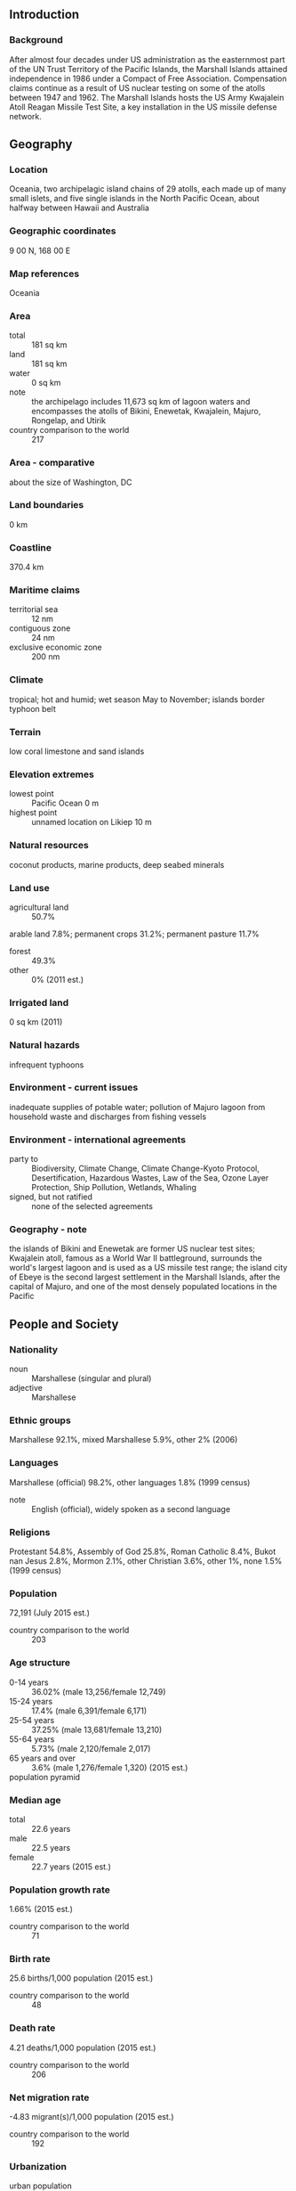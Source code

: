 ** Introduction
*** Background
After almost four decades under US administration as the easternmost part of the UN Trust Territory of the Pacific Islands, the Marshall Islands attained independence in 1986 under a Compact of Free Association. Compensation claims continue as a result of US nuclear testing on some of the atolls between 1947 and 1962. The Marshall Islands hosts the US Army Kwajalein Atoll Reagan Missile Test Site, a key installation in the US missile defense network.
** Geography
*** Location
Oceania, two archipelagic island chains of 29 atolls, each made up of many small islets, and five single islands in the North Pacific Ocean, about halfway between Hawaii and Australia
*** Geographic coordinates
9 00 N, 168 00 E
*** Map references
Oceania
*** Area
- total :: 181 sq km
- land :: 181 sq km
- water :: 0 sq km
- note :: the archipelago includes 11,673 sq km of lagoon waters and encompasses the atolls of Bikini, Enewetak, Kwajalein, Majuro, Rongelap, and Utirik
- country comparison to the world :: 217
*** Area - comparative
about the size of Washington, DC
*** Land boundaries
0 km
*** Coastline
370.4 km
*** Maritime claims
- territorial sea :: 12 nm
- contiguous zone :: 24 nm
- exclusive economic zone :: 200 nm
*** Climate
tropical; hot and humid; wet season May to November; islands border typhoon belt
*** Terrain
low coral limestone and sand islands
*** Elevation extremes
- lowest point :: Pacific Ocean 0 m
- highest point :: unnamed location on Likiep 10 m
*** Natural resources
coconut products, marine products, deep seabed minerals
*** Land use
- agricultural land :: 50.7%
arable land 7.8%; permanent crops 31.2%; permanent pasture 11.7%
- forest :: 49.3%
- other :: 0% (2011 est.)
*** Irrigated land
0 sq km (2011)
*** Natural hazards
infrequent typhoons
*** Environment - current issues
inadequate supplies of potable water; pollution of Majuro lagoon from household waste and discharges from fishing vessels
*** Environment - international agreements
- party to :: Biodiversity, Climate Change, Climate Change-Kyoto Protocol, Desertification, Hazardous Wastes, Law of the Sea, Ozone Layer Protection, Ship Pollution, Wetlands, Whaling
- signed, but not ratified :: none of the selected agreements
*** Geography - note
the islands of Bikini and Enewetak are former US nuclear test sites; Kwajalein atoll, famous as a World War II battleground, surrounds the world's largest lagoon and is used as a US missile test range; the island city of Ebeye is the second largest settlement in the Marshall Islands, after the capital of Majuro, and one of the most densely populated locations in the Pacific
** People and Society
*** Nationality
- noun :: Marshallese (singular and plural)
- adjective :: Marshallese
*** Ethnic groups
Marshallese 92.1%, mixed Marshallese 5.9%, other 2% (2006)
*** Languages
Marshallese (official) 98.2%, other languages 1.8% (1999 census)
- note :: English (official), widely spoken as a second language
*** Religions
Protestant 54.8%, Assembly of God 25.8%, Roman Catholic 8.4%, Bukot nan Jesus 2.8%, Mormon 2.1%, other Christian 3.6%, other 1%, none 1.5% (1999 census)
*** Population
72,191 (July 2015 est.)
- country comparison to the world :: 203
*** Age structure
- 0-14 years :: 36.02% (male 13,256/female 12,749)
- 15-24 years :: 17.4% (male 6,391/female 6,171)
- 25-54 years :: 37.25% (male 13,681/female 13,210)
- 55-64 years :: 5.73% (male 2,120/female 2,017)
- 65 years and over :: 3.6% (male 1,276/female 1,320) (2015 est.)
- population pyramid ::  
*** Median age
- total :: 22.6 years
- male :: 22.5 years
- female :: 22.7 years (2015 est.)
*** Population growth rate
1.66% (2015 est.)
- country comparison to the world :: 71
*** Birth rate
25.6 births/1,000 population (2015 est.)
- country comparison to the world :: 48
*** Death rate
4.21 deaths/1,000 population (2015 est.)
- country comparison to the world :: 206
*** Net migration rate
-4.83 migrant(s)/1,000 population (2015 est.)
- country comparison to the world :: 192
*** Urbanization
- urban population :: 72.7% of total population (2015)
- rate of urbanization :: 0.59% annual rate of change (2010-15 est.)
*** Major urban areas - population
MAJURO (capital) 31,000 (2014)
*** Sex ratio
- at birth :: 1.05 male(s)/female
- 0-14 years :: 1.04 male(s)/female
- 15-24 years :: 1.04 male(s)/female
- 25-54 years :: 1.04 male(s)/female
- 55-64 years :: 1.05 male(s)/female
- 65 years and over :: 0.97 male(s)/female
- total population :: 1.04 male(s)/female (2015 est.)
*** Infant mortality rate
- total :: 20.66 deaths/1,000 live births
- male :: 23.29 deaths/1,000 live births
- female :: 17.9 deaths/1,000 live births (2015 est.)
- country comparison to the world :: 85
*** Life expectancy at birth
- total population :: 72.84 years
- male :: 70.67 years
- female :: 75.13 years (2015 est.)
- country comparison to the world :: 136
*** Total fertility rate
3.15 children born/woman (2015 est.)
- country comparison to the world :: 52
*** Contraceptive prevalence rate
44.6% (2007)
*** Health expenditures
16.5% of GDP (2013)
- country comparison to the world :: 2
*** Physicians density
0.44 physicians/1,000 population (2010)
*** Hospital bed density
2.7 beds/1,000 population (2010)
*** Drinking water source
- improved :: 
urban: 93.5% of population
rural: 97.6% of population
total: 94.6% of population
- unimproved :: 
urban: 6.5% of population
rural: 2.4% of population
total: 5.4% of population (2015 est.)
*** Sanitation facility access
- improved :: 
urban: 84.5% of population
rural: 56.2% of population
total: 76.9% of population
- unimproved :: 
urban: 15.5% of population
rural: 43.8% of population
total: 23.1% of population (2015 est.)
*** HIV/AIDS - adult prevalence rate
NA
*** HIV/AIDS - people living with HIV/AIDS
NA
*** HIV/AIDS - deaths
NA
*** Obesity - adult prevalence rate
42.3% (2014)
- country comparison to the world :: 9
** Government
*** Country name
- conventional long form :: Republic of the Marshall Islands
- conventional short form :: Marshall Islands
- local long form :: Republic of the Marshall Islands
- local short form :: Marshall Islands
- abbreviation :: RMI
- former :: Trust Territory of the Pacific Islands, Marshall Islands District
*** Government type
constitutional government in free association with the US; the Compact of Free Association entered into force on 21 October 1986 and the Amended Compact entered into force in May 2004
*** Capital
- name :: Majuro
- geographic coordinates :: 7 06 N, 171 23 E
- time difference :: UTC+12 (17 hours ahead of Washington, DC, during Standard Time)
*** Administrative divisions
24 municipalities; Ailinglaplap, Ailuk, Arno, Aur, Bikini & Kili, Ebon, Enewetak & Ujelang, Jabat, Jaluit, Kwajalein, Lae, Lib, Likiep, Majuro, Maloelap, Mejit, Mili, Namdrik, Namu, Rongelap, Ujae, Utrik, Wotho, Wotje
*** Independence
21 October 1986 (from the US-administered UN trusteeship)
*** National holiday
Constitution Day, 1 May (1979)
*** Constitution
effective 1 May 1979; amended several times, last in 1990 (2012)
*** Legal system
mixed legal system of US and English common law, customary law, and local statutes
*** International law organization participation
accepts compulsory ICJ jurisdiction with reservations; accepts ICCt jurisdiction
*** Suffrage
18 years of age; universal
*** Executive branch
- chief of state :: President Christopher J. LOEAK (since 17 January 2012); note - the president is both chief of state and head of government
- head of government :: President Christopher J. LOEAK (since 17 January 2012)
- cabinet :: Cabinet nominated by the president from among members of the Nitijela, appointed by Nitijela speaker
- elections/appointments :: president indirectly elected by the Nitijela from among its members for a 4-year term (no term limits); election last held on 3 January 2012 (next to be held in 2016)
- election results :: Christopher J. LOEAK elected president; Parliament vote - Christopher J. LOEAK (AKA) 21, Jurelang ZEDKAIA (UDP) 11
*** Legislative branch
- description :: bicameral legislature consists of the Council of Iroij (12 seats; consists of tribal chiefs chosen by holders of the chieftainship among the constituent islands) and the National Parliament or Nitijela (33 seats; members directly elected by simple majority vote to serve 4-year terms); note - the Council of Iroij advises the Presidential Cabinet and reviews legislation affecting customary law or any traditional practice)
- elections :: last held on 21 November 2011 (next to be held by November 2015)
- election results :: percent of vote by party - NA; seats by party - independents 33
*** Judicial branch
- highest court(s) :: Supreme Court (consists of the chief justice and other judges as prescribed by law)
- judge selection and term of office :: judges appointed by the Cabinet on the recommendation of the Judicial Service Commission and upon the approval of the Nitijela; judges appointed until retirement, normally at age 72
- subordinate courts :: High Court; District Courts; Traditional Rights Court; Community Courts
*** Political parties and leaders
traditionally there have been no formally organized political parties; what has existed more closely resembles factions or interest groups because they do not have party headquarters, formal platforms, or party structures; the following two "groupings" have competed in legislative balloting in recent years - Aelon Kein Ad Party [Michael KABUA] and United Democratic Party or UDP [Litokwa TOMEING]
*** Political pressure groups and leaders
NA
*** International organization participation
ACP, ADB, AOSIS, FAO, G-77, IAEA, IBRD, ICAO, ICCt, IDA, IFAD, IFC, ILO, IMF, IMO, IMSO, Interpol, IOC, IOM, ITU, OPCW, PIF, Sparteca, SPC, UN, UNCTAD, UNESCO, WHO
*** Diplomatic representation in the US
- chief of mission :: Ambassador Charles R. PAUL (since 6 September 2011)
- chancery :: 2433 Massachusetts Avenue NW, 1st Floor, Washington, DC 20008
- telephone :: [1] (202) 234-5414
- FAX :: [1] (202) 232-3236
- consulate(s) general :: Honolulu, Springdale (AK)
- consulate(s) :: Agana (Guam)
*** Diplomatic representation from the US
- chief of mission :: Ambassador Thomas H. ARMBRUSTER (since 16 August 2012)
- embassy :: Oceanside, Mejen Weto, Long Island, Majuro
- mailing address :: P. O. Box 1379, Majuro, Republic of the Marshall Islands 96960-1379
- telephone :: [692] 247-4011
- FAX :: [692] 247-4012
*** Flag description
blue with two stripes radiating from the lower hoist-side corner - orange (top) and white; a white star with four large rays and 20 small rays appears on the hoist side above the two stripes; blue represents the Pacific Ocean, the orange stripe signifies the Ralik Chain or sunset and courage, while the white stripe signifies the Ratak Chain or sunrise and peace; the star symbolizes the cross of Christianity, each of the 24 rays designates one of the electoral districts in the country and the four larger rays highlight the principal cultural centers of Majuro, Jaluit, Wotje, and Ebeye; the rising diagonal band can also be interpreted as representing the equator, with the star showing the archipelago's position just to the north
*** National symbol(s)
a 24-rayed star; national colors: blue, white, orange
*** National anthem
- name :: "Forever Marshall Islands"
- lyrics/music :: Amata KABUA
- note :: adopted 1981

** Economy
*** Economy - overview
US assistance and lease payments for the use of Kwajalein Atoll as a US military base are the mainstay of this small island country. The Marshall Islands received roughly $1 billion in aid from the US during 1986-2001 under the original Compact of Free Association (Compact). In 2002 and 2003, the US and the Marshall Islands renegotiated the Compact's financial package for a 20-year period, from 2004 to 2024. Under the amended Compact, the Marshall Islands will receive roughly $1.5 billion in direct US assistance. Agricultural production, primarily subsistence, is concentrated on small farms; the most important commercial crops are coconuts and breadfruit. Industry is limited to handicrafts, tuna processing, and copra. Tourism holds some potential. The islands and atolls have few natural resources, and imports exceed exports. Under the amended Compact, the US is also funding, jointly with the Marshall Islands, a Trust Fund for the people of the Marshall Islands that will provide an income stream beyond 2024 when direct Compact aid is to end.
*** GDP (purchasing power parity)
$181 million (2014 est.)
$180.1 million (2013 est.)
$174.9 million (2012 est.)
- note :: data are in 2014 US dollars
- country comparison to the world :: 221
*** GDP (official exchange rate)
$193 million (2014 est.)
*** GDP - real growth rate
0.5% (2014 est.)
3% (2013 est.)
4.7% (2012 est.)
- country comparison to the world :: 99
*** GDP - per capita (PPP)
$3,300 (2014 est.)
$3,300 (2013 est.)
$3,200 (2012 est.)
- note :: data are in 2014 US dollars
- country comparison to the world :: 185
*** GDP - composition, by sector of origin
- agriculture :: 4.4%
- industry :: 9.9%
- services :: 85.7% (2013 est.)
*** Agriculture - products
coconuts, tomatoes, melons, taro, breadfruit, fruits; pigs, chickens
*** Industries
copra, tuna processing, tourism, craft items (from seashells, wood, and pearls)
*** Industrial production growth rate
NA%
*** Labor force
10,670 (2013 est.)
- country comparison to the world :: 216
*** Labor force - by occupation
- agriculture :: 11%
- industry :: 16.3%
- services :: 72.7% (2011 est.)
*** Unemployment rate
36% (2006 est.)
30.9% (2000 est.)
- country comparison to the world :: 189
*** Population below poverty line
NA%
*** Household income or consumption by percentage share
- lowest 10% :: NA%
- highest 10% :: NA%
*** Budget
- revenues :: $116.7 million
- expenditures :: $113.9 million (2013 est.)
*** Taxes and other revenues
63.8% of GDP (2013 est.)
- country comparison to the world :: 4
*** Budget surplus (+) or deficit (-)
1.5% of GDP (2013 est.)
- country comparison to the world :: 31
*** Public debt
51.3% of GDP (2013)
*** Fiscal year
1 October - 30 September
*** Inflation rate (consumer prices)
1.1% (2014 est.)
4.3% (2012 est.)
- country comparison to the world :: 66
*** Current account balance
-$40 million (2014 est.)
-$14.4 million (2012)
*** Exports
$53.7 million (2013 est.)
$58.1 million (2012)
- country comparison to the world :: 196
*** Exports - commodities
copra cake, coconut oil, handicrafts, fish
*** Imports
$133.7 million (2013 est.)
$120.9 million (2012)
- country comparison to the world :: 211
*** Imports - commodities
foodstuffs, machinery and equipment, fuels, beverages, tobacco
*** Debt - external
$97.96 million (2013 est.)
$87 million (2008 est.)
- country comparison to the world :: 192
*** Exchange rates
the US dollar is used
** Communications
*** Telephones - fixed lines
- total subscriptions :: 2,400
- subscriptions per 100 inhabitants :: 3 (2014 est.)
- country comparison to the world :: 213
*** Telephones - mobile cellular
- total :: 15,500
- subscriptions per 100 inhabitants :: 22 (2014 est.)
- country comparison to the world :: 212
*** Telephone system
- general assessment :: digital switching equipment; modern services include telex, cellular, Internet, international calling, caller ID, and leased data circuits
- domestic :: Majuro Atoll and Ebeye and Kwajalein islands have regular, seven-digit, direct-dial telephones; other islands interconnected by high frequency radiotelephone (used mostly for government purposes) and mini-satellite telephones
- international :: country code - 692; satellite earth stations - 2 Intelsat (Pacific Ocean); US Government satellite communications system on Kwajalein (2005)
*** Broadcast media
no TV broadcast station; a cable network is available on Majuro with programming via videotape replay and satellite relays; 4 radio broadcast stations; American Armed Forces Radio and Television Service (AFRTS) provides satellite radio and television service to Kwajalein Atoll (2009)
*** Radio broadcast stations
AM 1, FM 3, shortwave 0 (additionally, the American Armed Forces Radio and Television Service (Central Pacific Network) operates one FM and one AM station on Kwajalein Island) (2005)
*** Television broadcast stations
2 (both are US military stations; Marshalls Broadcasting Service, a cable company, operates on Majuro) (2005)
*** Internet country code
.mh
*** Internet users
- total :: 1,700
- percent of population :: 2.4% (2014 est.)
- country comparison to the world :: 210
** Transportation
*** Airports
15 (2013)
- country comparison to the world :: 146
*** Airports - with paved runways
- total :: 4
- 1,524 to 2,437 m :: 3
- 914 to 1,523 m :: 1 (2013)
*** Airports - with unpaved runways
- total :: 11
- 914 to 1,523 m :: 10
- under 914 m :: 
1 (2013)
*** Roadways
- total :: 2,028 km
- paved :: 75 km
- note :: roads are mostly unimproved (2007)
- country comparison to the world :: 176
*** Merchant marine
- total :: 1,593
- by type :: barge carrier 1, bulk carrier 524, cargo 65, carrier 1, chemical tanker 351, container 226, liquefied gas 88, passenger 7, passenger/cargo 1, petroleum tanker 297, refrigerated cargo 13, roll on/roll off 9, vehicle carrier 10
- foreign-owned :: 1,465 (Belgium 1, Bermuda 35, Brazil 1, Canada 8, China 14, Croatia 12, Cyprus 40, Denmark 7, Egypt 1, France 7, Germany 248, Greece 408, Hong Kong 3, India 10, Indonesia 1, Iraq 2, Ireland 6, Italy 1, Japan 59, Jersey 11, Kuwait 2, Latvia 19, Malaysia 11, Mexico 2, Monaco 30, Netherlands 21, Norway 75, Pakistan 1, Qatar 29, Romania 2, Russia 5, Singapore 30, Slovenia 6, South Korea 41, Sweden 1, Switzerland 12, Taiwan 8, Turkey 70, UAE 12, UK 12, Ukraine 1, US 200) (2010)
- country comparison to the world :: 7
*** Ports and terminals
- major seaport(s) :: Enitwetak Island, Kwajalein, Majuro
** Military
*** Military branches
no regular military forces; Marshall Islands Police (2012)
*** Manpower available for military service
- males age 16-49 :: 16,446 (2010 est.)
*** Manpower fit for military service
- males age 16-49 :: 13,568
- females age 16-49 :: 13,606 (2010 est.)
*** Manpower reaching militarily significant age annually
- male :: 653
- female :: 631 (2010 est.)
*** Military - note
defense is the responsibility of the US
** Transnational Issues
*** Disputes - international
claims US territory of Wake Island
*** Trafficking in persons
- current situation :: The Marshall Islands is a source and destination country for Marshallese women and girls and women from East Asia subjected to sex trafficking; Marshallese and foreign women are reportedly forced into prostitution in businesses frequented by crew members of fishing and transshipping vessels; some Chinese women are recruited to the Marshall Islands with promises of legitimate work and are subsequently forced into prostitution
- tier rating :: Tier 2 Watch List – The Marshall Islands do not fully comply with the minimum standards for the elimination of trafficking; however, it is making significant efforts to do so; government officials publically acknowledged the existence of human trafficking and an investigation into women being forced into prostitution was initiated in 2013; the government has not provided evidence of implementing 2011 anti-trafficking legislation or providing training to law enforcement or judges on the law; no trafficking prosecutions have been reported since 2011; in 2013, no proactive efforts were made to identify victims among vulnerable groups, such as women in prostitution or foreign men in the fishing industry; several public awareness campaigns were conducted in 2013 (2014)